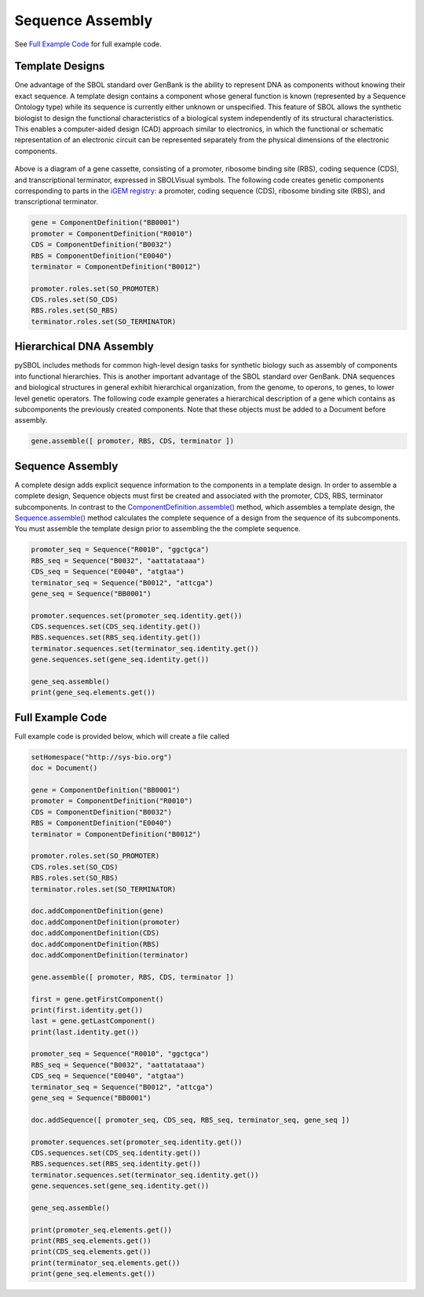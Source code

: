 Sequence Assembly
======================

See `Full Example Code <https://pysbol2.readthedocs.io/en/latest/sbol_examples.html#id2>`_ for full example code.

-------------------------------
Template Designs
-------------------------------

One advantage of the SBOL standard over GenBank is the ability to represent DNA as components without knowing their exact sequence. A template design contains a component whose general function is known (represented by a Sequence Ontology type) while its sequence is currently either unknown or unspecified. This feature of SBOL allows the synthetic biologist to design the functional characteristics of a biological system independently of its structural characteristics. This enables a computer-aided design (CAD) approach similar to electronics, in which the functional or schematic representation of an electronic circuit can be represented separately from the physical dimensions of the electronic components.

.. figure:: ../gene_cassette.png
    :align: center
    :figclass: align-center

Above is a diagram of a gene cassette, consisting of a promoter, ribosome binding site (RBS), coding sequence (CDS), and transcriptional terminator, expressed in SBOLVisual symbols. The following code creates genetic components corresponding to parts in the `iGEM registry <http://parts.igem.org/Main_Page>`_: a promoter, coding sequence (CDS), ribosome binding site (RBS), and transcriptional terminator.

.. code:: python

	gene = ComponentDefinition("BB0001")
	promoter = ComponentDefinition("R0010")
	CDS = ComponentDefinition("B0032")
	RBS = ComponentDefinition("E0040")
	terminator = ComponentDefinition("B0012")

	promoter.roles.set(SO_PROMOTER)
	CDS.roles.set(SO_CDS)
	RBS.roles.set(SO_RBS)
	terminator.roles.set(SO_TERMINATOR)

-------------------------------
Hierarchical DNA Assembly
-------------------------------
	
pySBOL includes methods for common high-level design tasks for synthetic biology such as assembly of components into functional hierarchies. This is another important advantage of the SBOL standard over GenBank. DNA sequences and biological structures in general exhibit hierarchical organization, from the genome, to operons, to genes, to lower level genetic operators. The following code example generates a hierarchical description of a gene which contains as subcomponents the previously created components. Note that these objects must be added to a Document before assembly.

.. code:: python

    gene.assemble([ promoter, RBS, CDS, terminator ])
	
-------------------------------
Sequence Assembly
-------------------------------

A complete design adds explicit sequence information to the components in a template design. In order to assemble a complete design, Sequence objects must first be created and associated with the promoter, CDS, RBS, terminator subcomponents. In contrast to the `ComponentDefinition.assemble() <https://pysbol2.readthedocs.io/en/latest/API.html#sbol.libsbol.ComponentDefinition.assemble>`_ method, which assembles a template design, the `Sequence.assemble() <https://pysbol2.readthedocs.io/en/latest/API.html#sbol.libsbol.Sequence.assemble>`_ method calculates the complete sequence of a design from the sequence of its subcomponents. You must assemble the template design prior to assembling the the complete sequence.

.. code:: python 

	promoter_seq = Sequence("R0010", "ggctgca")
	RBS_seq = Sequence("B0032", "aattatataaa")
	CDS_seq = Sequence("E0040", "atgtaa")
	terminator_seq = Sequence("B0012", "attcga")
	gene_seq = Sequence("BB0001")

	promoter.sequences.set(promoter_seq.identity.get())
	CDS.sequences.set(CDS_seq.identity.get())
	RBS.sequences.set(RBS_seq.identity.get())
	terminator.sequences.set(terminator_seq.identity.get())
	gene.sequences.set(gene_seq.identity.get())

	gene_seq.assemble()
	print(gene_seq.elements.get())
	

-------------------------------
Full Example Code
-------------------------------

Full example code is provided below, which will create a file called

.. code:: python

	setHomespace("http://sys-bio.org")
	doc = Document()

	gene = ComponentDefinition("BB0001")
	promoter = ComponentDefinition("R0010")
	CDS = ComponentDefinition("B0032")
	RBS = ComponentDefinition("E0040")
	terminator = ComponentDefinition("B0012")

	promoter.roles.set(SO_PROMOTER)
	CDS.roles.set(SO_CDS)
	RBS.roles.set(SO_RBS)
	terminator.roles.set(SO_TERMINATOR)

	doc.addComponentDefinition(gene)
	doc.addComponentDefinition(promoter)
	doc.addComponentDefinition(CDS)
	doc.addComponentDefinition(RBS)
	doc.addComponentDefinition(terminator)

	gene.assemble([ promoter, RBS, CDS, terminator ])

	first = gene.getFirstComponent()
	print(first.identity.get())
	last = gene.getLastComponent()
	print(last.identity.get())

	promoter_seq = Sequence("R0010", "ggctgca")
	RBS_seq = Sequence("B0032", "aattatataaa")
	CDS_seq = Sequence("E0040", "atgtaa")
	terminator_seq = Sequence("B0012", "attcga")
	gene_seq = Sequence("BB0001")
	
	doc.addSequence([ promoter_seq, CDS_seq, RBS_seq, terminator_seq, gene_seq ])
	
	promoter.sequences.set(promoter_seq.identity.get())
	CDS.sequences.set(CDS_seq.identity.get())
	RBS.sequences.set(RBS_seq.identity.get())
	terminator.sequences.set(terminator_seq.identity.get())
	gene.sequences.set(gene_seq.identity.get())

	gene_seq.assemble()
	
	print(promoter_seq.elements.get())
	print(RBS_seq.elements.get())
	print(CDS_seq.elements.get())
	print(terminator_seq.elements.get())
	print(gene_seq.elements.get())
